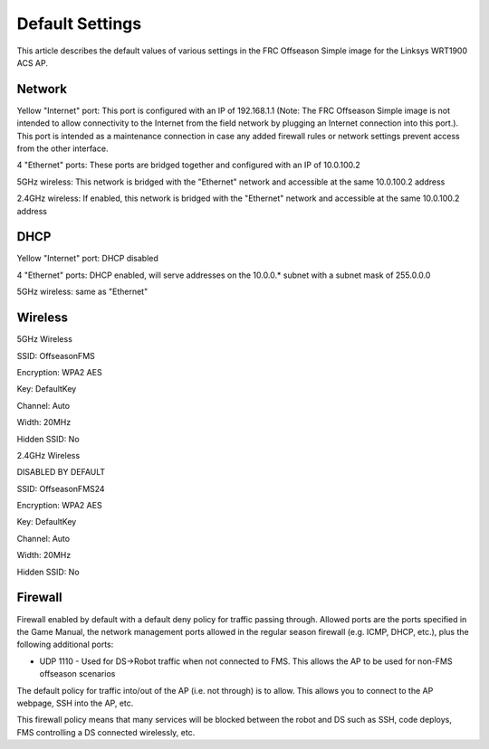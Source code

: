 Default Settings
================

This article describes the default values of various settings in the FRC Offseason Simple image for the Linksys WRT1900 ACS AP.

Network
-------

Yellow "Internet" port: This port is configured with an IP of 192.168.1.1 (Note: The FRC Offseason Simple image is not intended to allow connectivity to the Internet from the field network by plugging an Internet connection into this port.). This port is intended as a maintenance connection in case any added firewall rules or network settings prevent access from the other interface.

4 "Ethernet" ports: These ports are bridged together and configured with an IP of 10.0.100.2

5GHz wireless: This network is bridged with the "Ethernet" network and accessible at the same 10.0.100.2 address

2.4GHz wireless: If enabled, this network is bridged with the "Ethernet" network and accessible at the same 10.0.100.2 address

DHCP
----

Yellow "Internet" port: DHCP disabled

4 "Ethernet" ports: DHCP enabled, will serve addresses on the 10.0.0.* subnet with a subnet mask of 255.0.0.0

5GHz wireless: same as "Ethernet"

Wireless
--------

5GHz Wireless

SSID: OffseasonFMS

Encryption: WPA2 AES

Key: DefaultKey

Channel: Auto

Width: 20MHz

Hidden SSID: No

2.4GHz Wireless

DISABLED BY DEFAULT

SSID: OffseasonFMS24

Encryption: WPA2 AES

Key: DefaultKey

Channel: Auto

Width: 20MHz

Hidden SSID: No

Firewall
--------

Firewall enabled by default with a default deny policy for traffic passing through. Allowed ports are the ports specified in the Game Manual, the network management ports allowed in the regular season firewall (e.g. ICMP, DHCP, etc.), plus the following additional ports:

* UDP 1110 - Used for DS->Robot traffic when not connected to FMS. This allows the AP to be used for non-FMS offseason scenarios

The default policy for traffic into/out of the AP (i.e. not through) is to allow. This allows you to connect to the AP webpage, SSH into the AP, etc.

This firewall policy means that many services will be blocked between the robot and DS such as SSH, code deploys, FMS controlling a DS connected wirelessly, etc.

